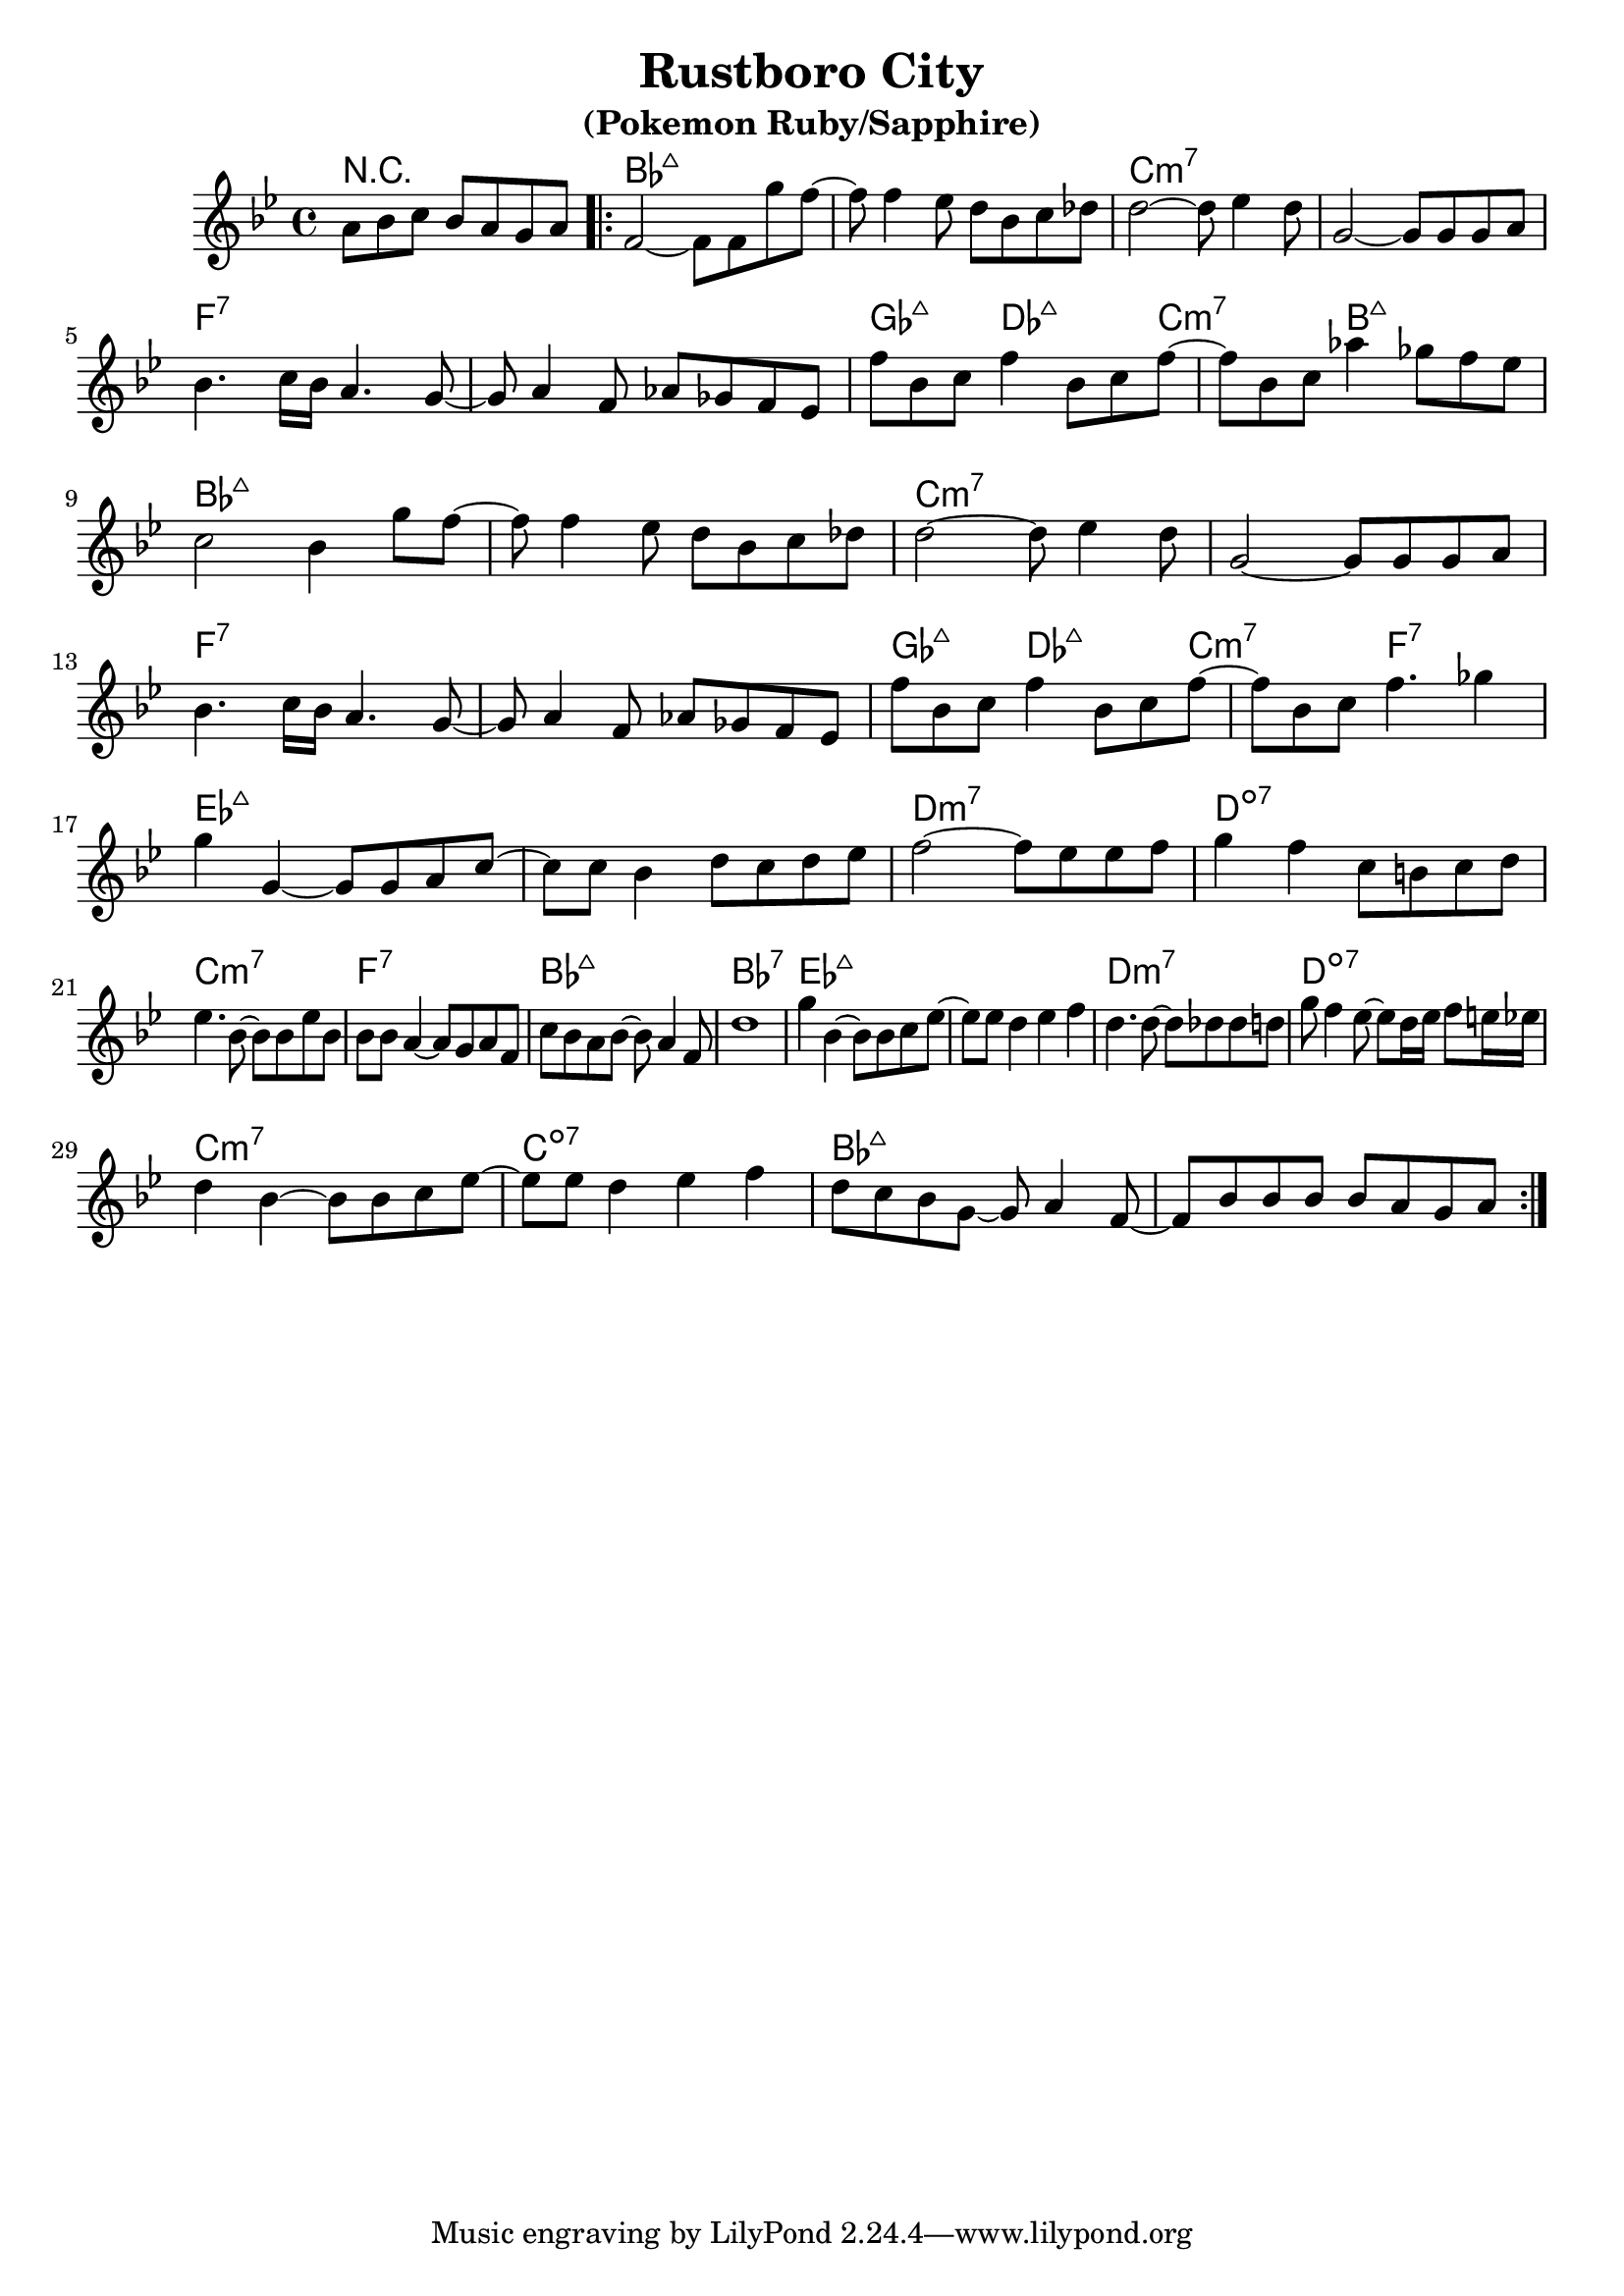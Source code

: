 %\version "2.18.2"

\header {
  title = "Rustboro City"
  subtitle = "(Pokemon Ruby/Sapphire)"
}

melody = \relative bes' {
  \clef treble
  \key bes \major
  \time 4/4

  \partial 2..
       a8   bes c     bes  a     g  a    |
	   
  \repeat volta 2 { 
  f2~                 f8   f     g' f~   |
  f8   f4       ees8  d    bes   c  des  |
  d2~                 d8   ees4     d8   |
  g,2~                g8   g     g  a    | \break
  bes4.     c16 bes   a4.           g8~  |
  g8   a4       f8    aes  ges   f  ees  |
  f'8  bes, c   f4         bes,8 c  f~   |
  f    bes, c   aes'4      ges8  f  ees  | \break
  
  c2                  bes4       g'8  f~   |
  f8   f4       ees8  d    bes   c    des  |
  d2~                 d8   ees4       d8   |
  g,2~                g8   g     g    a    | \break
  bes4.     c16 bes   a4.             g8~  |
  g8   a4       f8    aes  ges   f    ees  |
  f'8  bes, c   f4         bes,8 c    f~   |
  f    bes, c   f4.              ges4      | \break
  
  g4        g,~        g8   g     a    c~   |
  c8    c   bes4       d8   c     d    ees  |
  f2~                  f8   ees   ees  f    |
  g4        f          c8   b     c    d    | \break
  ees4.          bes8~ bes  bes   ees  bes  |
  bes8  bes a4~        a8   g     a    f    |
  c'8   bes a    bes~  bes  a4         f8   |
  d'1                                       |
  
  g4        bes,4~     bes8 bes     c   ees~     |
  ees8  ees d4         ees          f            |
  d4.            d8~   d    des     des d        |
  g8    f4       ees8~ ees  d16 ees f8  e16 ees  | \break
  d4        bes~       bes8 bes     c   ees~     | 
  ees8  ees d4         ees          f            |
  d8    c   bes  g~    g    a4          f8~      |
  f8    bes bes  bes   bes  a       g   a        |
  }
}

harmonies = \chordmode {
  r2..
  bes1:maj7
  bes1:maj7  
  c1:min7
  c1:min7
  
  f1:7
  f1:7
  ges4.:maj7
  des2 :maj7
  c2   :min7
  b4.  :maj7
  b4   :maj7
  
  bes1:maj7
  bes1:maj7  
  c1:min7
  c1:min7
  
  f1:7
  f1:7
  ges4.:maj7
  des2 :maj7
  c2   :min7
  f4.  :7
  f4   :7
  
  ees1:maj7
  ees1:maj7
  d1:min7
  d1:dim7
  
  c1:min7
  f1:7
  bes1:maj7
  bes1:7
  
  ees1:maj7
  ees1:maj7
  d1:min7
  d1:dim7
  
  c1:min7
  c1:dim7
  bes1:maj7
  bes1:maj7
}

key = c
\score {
  <<
    \new ChordNames {
      \set chordChanges = ##t
      \transpose \key c \harmonies
    }
    \new Staff 
    \transpose \key c \melody
  >>
}